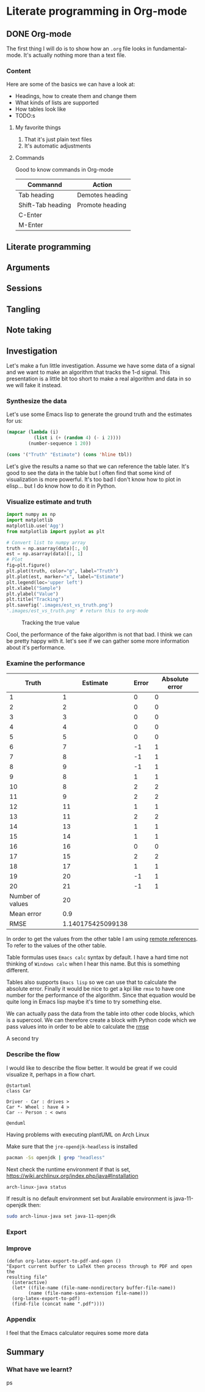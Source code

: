 * Literate programming in Org-mode
** DONE Org-mode
CLOSED: [2018-11-19 Mon 14:37]

The first thing I will do is to show how an ~.org~ file looks in
fundamental-mode. It's actually nothing more than a text file.

*** Content

Here are some of the basics we can have a look at:

- Headings, how to create them and change them
- What kinds of lists are supported
- How tables look like
- TODO:s


**** My favorite things
1) That it's just plain text files
2) It's automatic adjustments

**** Commands

Good to know commands in Org-mode

| Commannd          | Action          |
|-------------------+-----------------|
| Tab heading       | Demotes heading |
| Shift-Tab heading | Promote heading |
| C-Enter           |                 |
| M-Enter           |                 |

** Literate programming


** Arguments
** Sessions
** Tangling
** Note taking
** Investigation

Let's make a fun little investigation. Assume we have some data of a signal and
we want to make an algorithm that tracks the 1-d signal. This presentation is a
little bit too short to make a real algorithm and data in so we will fake it
instead.

*** Synthesize the data
Let's use some Emacs lisp to generate the ground truth and the estimates for us:

#+BEGIN_SRC emacs-lisp :results value table :post addhdr(*this*)
  (mapcar (lambda (i)
            (list i (+ (random 4) (- i 2))))
          (number-sequence 1 20))
#+END_SRC

#+NAME: est-truth-data
#+RESULTS:
| Truth | Estimate |
|-------+----------|
|     1 |        1 |
|     2 |        2 |
|     3 |        3 |
|     4 |        4 |
|     5 |        5 |
|     6 |        7 |
|     7 |        8 |
|     8 |        9 |
|     9 |        8 |
|    10 |        8 |
|    11 |        9 |
|    12 |       11 |
|    13 |       11 |
|    14 |       13 |
|    15 |       14 |
|    16 |       16 |
|    17 |       15 |
|    18 |       17 |
|    19 |       20 |
|    20 |       21 |

#+name: addhdr
#+begin_src emacs-lisp :var tbl=""
(cons '("Truth" "Estimate") (cons 'hline tbl))
#+end_src

Let's give the results a name so that we can reference the table later. It's
good to see the data in the table but I often find that some kind of
visualization is more powerful. It's too bad I don't know how to plot in
elisp... but I do know how to do it in Python.

*** Visualize estimate and truth
#+BEGIN_SRC python :session my-plot-session :var data=est-truth-data :results file :exports both
import numpy as np
import matplotlib
matplotlib.use('Agg')
from matplotlib import pyplot as plt

# Convert list to numpy array
truth = np.asarray(data)[:, 0]
est = np.asarray(data)[:, 1]
# Plot
fig=plt.figure()
plt.plot(truth, color="g", label="Truth")
plt.plot(est, marker="x", label="Estimate")
plt.legend(loc='upper left')
plt.xlabel("Sample")
plt.ylabel("Value")
plt.title("Tracking")
plt.savefig('.images/est_vs_truth.png')
'.images/est_vs_truth.png' # return this to org-mode
#+END_SRC

#+CAPTION: Tracking the true value
#+RESULTS:
[[file:.images/est_vs_truth.png]]

Cool, the performance of the fake algorithm is not that bad. I think we can be
pretty happy with it. let's see if we can gather some more information about
it's performance.

*** Examine the performance

|------------------+-------------------+-------+----------------|
|            Truth |          Estimate | Error | Absolute error |
|------------------+-------------------+-------+----------------|
|                1 |                 1 |     0 |              0 |
|                2 |                 2 |     0 |              0 |
|                3 |                 3 |     0 |              0 |
|                4 |                 4 |     0 |              0 |
|                5 |                 5 |     0 |              0 |
|                6 |                 7 |    -1 |              1 |
|                7 |                 8 |    -1 |              1 |
|                8 |                 9 |    -1 |              1 |
|                9 |                 8 |     1 |              1 |
|               10 |                 8 |     2 |              2 |
|               11 |                 9 |     2 |              2 |
|               12 |                11 |     1 |              1 |
|               13 |                11 |     2 |              2 |
|               14 |                13 |     1 |              1 |
|               15 |                14 |     1 |              1 |
|               16 |                16 |     0 |              0 |
|               17 |                15 |     2 |              2 |
|               18 |                17 |     1 |              1 |
|               19 |                20 |    -1 |              1 |
|               20 |                21 |    -1 |              1 |
|------------------+-------------------+-------+----------------|
| Number of values |                20 |       |                |
|       Mean error |               0.9 |       |                |
|             RMSE | 1.140175425099138 |       |                |
|------------------+-------------------+-------+----------------|
#+TBLFM: @2$1..@21$1='(identity remote(est-truth-data, @@#$1))::@2$2..@21$2='(identity remote(est-truth-data, @@#$2))::@2$3..@21$3=$1-$2::@2$4..@21$4='(abs (- $1 $2));N::@22$2='(length (list @2$4..@21$4));N::@23$2='(org-sbe "mean" (error @2$4..@21$4))::@24$2='(org-sbe "rmse" (estimate @2$1..@21$1) (truth @2$2..@21$2))

In order to get the values from the other table I am using [[https://orgmode.org/manual/References.html#index-remote-references-352][remote references]]. To
refer to the values of the other table.

Table formulas uses ~Emacs calc~ syntax by default. I have a hard time not
thinking of ~Windows calc~ when I hear this name. But this is something
different.

Tables also supports ~Emacs lisp~ so we can use that to calculate the absolute
error. Finally it would be nice to get a kpi like ~rmse~ to have one number for
the performance of the algorithm. Since that equation would be quite long in
Emacs lisp maybe it's time to try something else.

We can actually pass the data from the table into other code blocks, which is a
supercool. We can therefore create a block with Python code which we pass values
into in order to be able to calculate the [[https://en.wikipedia.org/wiki/Root-mean-square_deviation][rmse]]

#+NAME: rmse
#+BEGIN_SRC python :var estimate=0 :var truth=0 :exports none
import numpy as np
error = np.asarray(estimate) - np.asarray(truth)
result = np.sqrt(np.mean(np.square(error)))
return result
#+END_SRC

#+NAME: mean
#+BEGIN_SRC elisp :var error=0 :exports none
(let ((num-values (length error)))
  (/ (seq-reduce '+ error 0.0) num-values))
#+END_SRC

A second try


*** Describe the flow

I would like to describe the flow better. It would be great if we could
visualize it, perhaps in a flow chart.

#+BEGIN_SRC plantuml :file .images/flow.png :export both
@startuml
class Car

Driver - Car : drives >
Car *- Wheel : have 4 >
Car -- Person : < owns

@enduml
#+END_SRC

#+RESULTS:
[[file:.images/flow.png]]

Having problems with executing plantUML on Arch Linux

Make sure that the ~jre-opendjk-headless~ is installed
#+BEGIN_SRC sh
pacman -Ss openjdk | grep "headless"
#+END_SRC

#+RESULTS:
| extra/jre-openjdk-headless   | 11.0.1.u13-2    | [installed] |          |         |             |
| OpenJDK                      | Java            |          11 | headless | runtime | environment |
| extra/jre10-openjdk-headless | 10.0.2.u13-1    |             |          |         |             |
| OpenJDK                      | Java            |          10 | headless | runtime | environment |
| extra/jre7-openjdk-headless  | 7.u171_2.6.13-1 |             |          |         |             |
| OpenJDK                      | Java            |           7 | headless | runtime | environment |
| extra/jre8-openjdk-headless  | 8.u192-1        |             |          |         |             |
| OpenJDK                      | Java            |           8 | headless | runtime | environment |

Next check the runtime environment if that is set, https://wiki.archlinux.org/index.php/java#Installation
#+BEGIN_SRC sh
arch-linux-java status
#+END_SRC

If result is no default environment set but Available environment is
java-11-openjdk then:

#+BEGIN_SRC sh
sudo arch-linux-java set java-11-openjdk
#+END_SRC

*** Export
*** Improve

#+BEGIN_SRC elisp
(defun org-latex-export-to-pdf-and-open ()
"Export current buffer to LaTeX then process through to PDF and open the
resulting file"
  (interactive)
  (let* ((file-name (file-name-nondirectory buffer-file-name))
        (name (file-name-sans-extension file-name)))
  (org-latex-export-to-pdf)
  (find-file (concat name ".pdf"))))
#+END_SRC

*** Appendix

I feel that the Emacs calculator requires some more data

** Summary
#+OPTIONS: num:nil reveal_control:nil toc:nil
#+OPTIONS: reveal_title_slide:nil
#+REVEAL_THEME: moon
#+REVEAL_TRANS: slide

*** What have we learnt?

 ps
